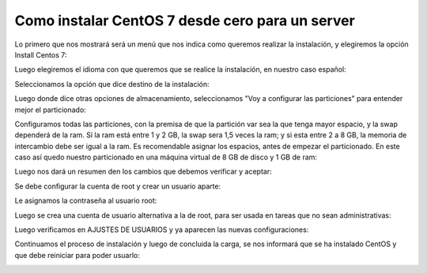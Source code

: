 Como instalar CentOS 7 desde cero para un server
=====================================

Lo primero que nos mostrará será un menú que nos indica como queremos realizar la instalación, y elegiremos la opción Install Centos 7:


.. image:: ../imagenes/Instalacion_CentOS/013.png


Luego elegiremos el idioma con que queremos que se realice la instalación, en nuestro caso español:


.. image:: ../imagenes/Instalacion_CentOS/014.png


Seleccionamos la opción que dice destino de la instalación:


.. image:: ../imagenes/Instalacion_CentOS/015.png


Luego donde dice otras opciones de almacenamiento, seleccionamos "Voy a configurar las particiones" para entender mejor el particionado:


.. image:: ../imagenes/Instalacion_CentOS/016.png


Configuramos todas las particiones, con la premisa de que la partición var sea la que tenga mayor espacio, y la swap dependerá de la ram. Sí la ram está entre 1 y 2 GB, la swap sera 1,5 veces la ram; y si esta entre 2 a 8 GB, la memoria de intercambio debe ser igual a la ram. Es recomendable asignar los espacios, antes de empezar el particionado. En este caso así quedo nuestro particionado en una máquina virtual de 8 GB de disco y 1 GB de ram:


.. image:: ../imagenes/Instalacion_CentOS/017.png


Luego nos dará un resumen den los cambios que debemos verificar y aceptar:


.. image:: ../imagenes/Instalacion_CentOS/018.png


Se debe configurar la cuenta de root y crear un usuario aparte:


.. image:: ../imagenes/Instalacion_CentOS/019.png


Le asignamos la contraseña al usuario root:


.. image:: ../imagenes/Instalacion_CentOS/020.png


Luego se crea una cuenta de usuario alternativa a la de root, para ser usada en tareas que no sean administrativas:


.. image:: ../imagenes/Instalacion_CentOS/021.png


Luego verificamos en AJUSTES DE USUARIOS y ya aparecen las nuevas configuraciones:


.. image:: ../imagenes/Instalacion_CentOS/022.png


Continuamos el proceso de instalación y luego de concluida la carga, se nos informará que se ha instalado CentOS y que debe reiniciar para poder usuarlo:


.. image:: ../imagenes/Instalacion_CentOS/023.png




